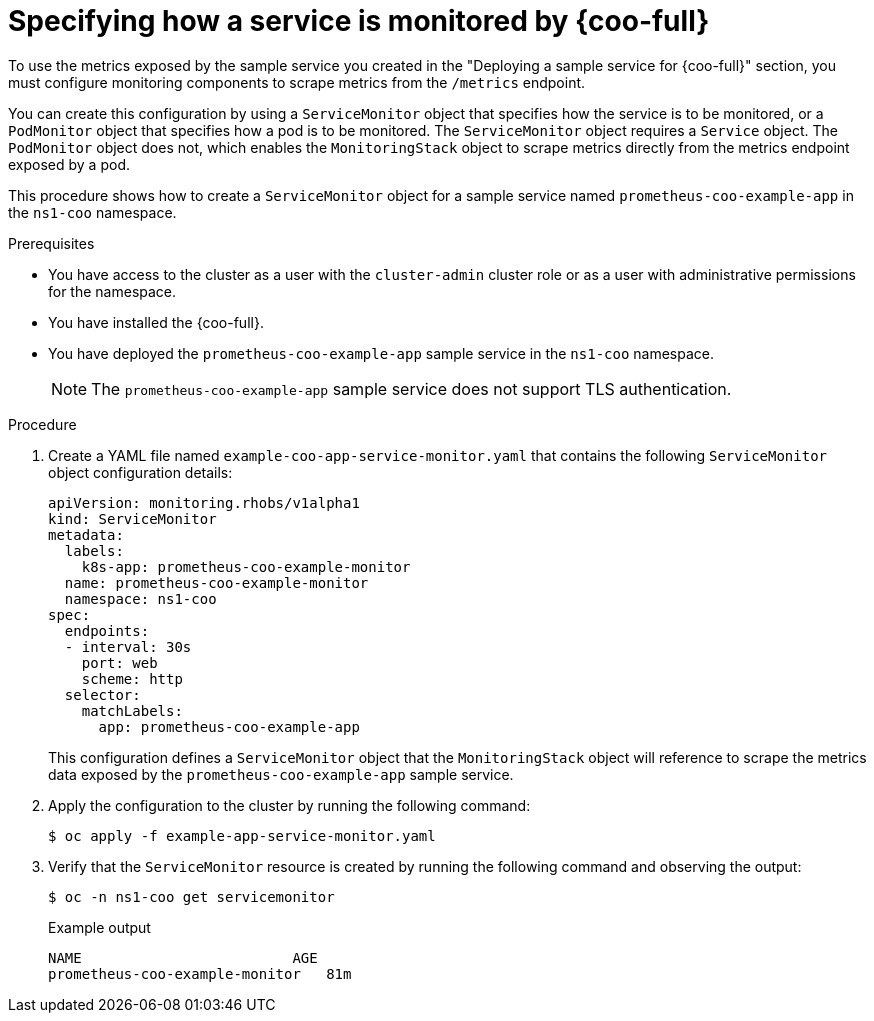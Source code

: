 // Module included in the following assemblies:
//
// monitoring/cluster-observability-operator/configuring-the-cluster-observability-operator-to-monitor-a-service.adoc

:_mod-docs-content-type: PROCEDURE
[id="specifying-how-a-service-is-monitored-by-cluster-observability-operator_{context}"]
= Specifying how a service is monitored by {coo-full}

To use the metrics exposed by the sample service you created in the "Deploying a sample service for {coo-full}" section, you must configure monitoring components to scrape metrics from the `/metrics` endpoint. 

You can create this configuration by using a `ServiceMonitor` object that specifies how the service is to be monitored, or a `PodMonitor` object that specifies how a pod is to be monitored. 
The `ServiceMonitor` object requires a `Service` object. The `PodMonitor` object does not, which enables the `MonitoringStack` object to scrape metrics directly from the metrics endpoint exposed by a pod.

This procedure shows how to create a `ServiceMonitor` object for a sample service named `prometheus-coo-example-app` in the `ns1-coo` namespace.

.Prerequisites

* You have access to the cluster as a user with the `cluster-admin` cluster role or as a user with administrative permissions for the namespace.
* You have installed the {coo-full}.
* You have deployed the `prometheus-coo-example-app` sample service in the `ns1-coo` namespace.
+
[NOTE]
====
The `prometheus-coo-example-app` sample service does not support TLS authentication. 
====

.Procedure

. Create a YAML file named `example-coo-app-service-monitor.yaml` that contains the following `ServiceMonitor` object configuration details:
+
[source,yaml]
----
apiVersion: monitoring.rhobs/v1alpha1
kind: ServiceMonitor
metadata:
  labels:
    k8s-app: prometheus-coo-example-monitor
  name: prometheus-coo-example-monitor
  namespace: ns1-coo
spec:
  endpoints:
  - interval: 30s
    port: web
    scheme: http
  selector:
    matchLabels:
      app: prometheus-coo-example-app
----
+
This configuration defines a `ServiceMonitor` object that the `MonitoringStack` object will reference to scrape the metrics data exposed by the `prometheus-coo-example-app` sample service.

. Apply the configuration to the cluster by running the following command:
+
[source,terminal]
----
$ oc apply -f example-app-service-monitor.yaml
----

. Verify that the `ServiceMonitor` resource is created by running the following command and observing the output:
+
[source,terminal]
----
$ oc -n ns1-coo get servicemonitor
----
+
.Example output
[source,terminal]
----
NAME                         AGE
prometheus-coo-example-monitor   81m
----
